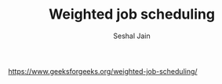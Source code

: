#+TITLE: Weighted job scheduling
#+AUTHOR: Seshal Jain
#+TAGS[]: dp
https://www.geeksforgeeks.org/weighted-job-scheduling/
